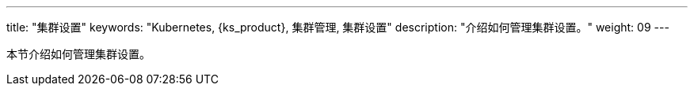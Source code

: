 ---
title: "集群设置"
keywords: "Kubernetes, {ks_product}, 集群管理, 集群设置"
description: "介绍如何管理集群设置。"
weight: 09
---



本节介绍如何管理集群设置。